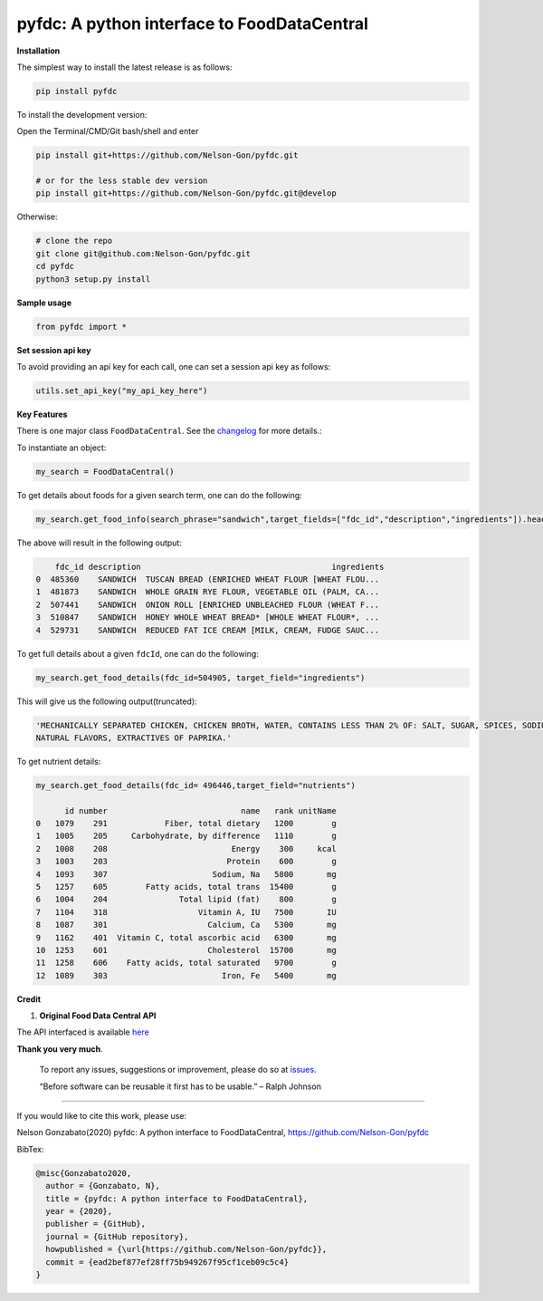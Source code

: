 
pyfdc: A python interface to FoodDataCentral
============================================


.. image:: https://badge.fury.io/py/pyfdc.svg
   :target: https://pypi.python.org/pypi/pyfdc/
   :alt: PyPI version fury.io


.. image:: https://zenodo.org/badge/DOI/10.5281/zenodo.3764453.svg
   :target: https://doi.org/10.5281/zenodo.3764453
   :alt: DOI


.. image:: http://www.repostatus.org/badges/latest/active.svg
   :target: http://www.repostatus.org/#active
   :alt: Project Status
 

.. image:: https://github.com/Nelson-Gon/pyfdc/workflows/Test-Package/badge.svg
   :target: https://github.com/Nelson-Gon/pyfdc/workflows/Test-Package/badge.svg
   :alt: Test-Package


.. image:: https://travis-ci.com/Nelson-Gon/pyfdc.svg?branch=master
   :target: https://travis-ci.com/Nelson-Gon/pyfdc.svg?branch=master
   :alt: Travis Build


.. image:: https://img.shields.io/pypi/l/pyfdc.svg
   :target: https://pypi.python.org/pypi/pyfdc/
   :alt: PyPI license


.. image:: https://readthedocs.org/projects/pyfdc/badge/?version=latest
   :target: https://pyfdc.readthedocs.io/en/latest/?badge=latest
   :alt: Documentation Status


.. image:: https://img.shields.io/pypi/dm/pyfdc.svg
   :target: https://pypi.python.org/pypi/pyfdc/
   :alt: PyPI Downloads Month


.. image:: https://img.shields.io/badge/Maintained%3F-yes-green.svg
   :target: https://GitHub.com/Nelson-Gon/pyfdc/graphs/commit-activity
   :alt: Maintenance


.. image:: https://img.shields.io/github/last-commit/Nelson-Gon/pyfdc.svg
   :target: https://github.com/Nelson-Gon/pyfdc/commits/master
   :alt: GitHub last commit


.. image:: https://img.shields.io/github/issues/Nelson-Gon/pyfdc.svg
   :target: https://GitHub.com/Nelson-Gon/pyfdc/issues/
   :alt: GitHub issues


.. image:: https://img.shields.io/github/issues-closed/Nelson-Gon/pyfdc.svg
   :target: https://GitHub.com/Nelson-Gon/pyfdc/issues?q=is%3Aissue+is%3Aclosed
   :alt: GitHub issues-closed


**Installation**

The simplest way to install the latest release is as follows:

.. code-block:: shell

   pip install pyfdc

To install the development version:

Open the Terminal/CMD/Git bash/shell and enter

.. code-block:: shell


   pip install git+https://github.com/Nelson-Gon/pyfdc.git

   # or for the less stable dev version
   pip install git+https://github.com/Nelson-Gon/pyfdc.git@develop

Otherwise:

.. code-block:: shell

   # clone the repo
   git clone git@github.com:Nelson-Gon/pyfdc.git
   cd pyfdc
   python3 setup.py install

**Sample usage**

.. code-block:: python


   from pyfdc import *

**Set session api key**

To avoid providing an api key for each call, one can set a session api key as follows:

.. code-block:: python


   utils.set_api_key("my_api_key_here")

**Key Features**

There is one major class ``FoodDataCentral``. 
See the `changelog <https://github.com/Nelson-Gon/pyfdc/blob/master/changelog.md>`_ 
for more details.:

To instantiate an object:

.. code-block:: python

   my_search = FoodDataCentral()

To get details about foods for a given search term, one can do the following:

.. code-block:: python


   my_search.get_food_info(search_phrase="sandwich",target_fields=["fdc_id","description","ingredients"]).head()

The above will result in the following output:

.. code-block:: shell


       fdc_id description                                        ingredients
   0  485360    SANDWICH  TUSCAN BREAD (ENRICHED WHEAT FLOUR [WHEAT FLOU...
   1  481873    SANDWICH  WHOLE GRAIN RYE FLOUR, VEGETABLE OIL (PALM, CA...
   2  507441    SANDWICH  ONION ROLL [ENRICHED UNBLEACHED FLOUR (WHEAT F...
   3  510847    SANDWICH  HONEY WHOLE WHEAT BREAD* [WHOLE WHEAT FLOUR*, ...
   4  529731    SANDWICH  REDUCED FAT ICE CREAM [MILK, CREAM, FUDGE SAUC...

To get full details about a given ``fdcId``\ , one can do the following:

.. code-block:: python


   my_search.get_food_details(fdc_id=504905, target_field="ingredients")

This will give us the following output(truncated):

.. code-block:: shell


   'MECHANICALLY SEPARATED CHICKEN, CHICKEN BROTH, WATER, CONTAINS LESS THAN 2% OF: SALT, SUGAR, SPICES, SODIUM PHOSPHATE, SODIUM ASCORBATE, SODIUM NITRITE, 
   NATURAL FLAVORS, EXTRACTIVES OF PAPRIKA.'

To get nutrient details:

.. code-block:: shell


   my_search.get_food_details(fdc_id= 496446,target_field="nutrients")

         id number                            name   rank unitName
   0   1079    291            Fiber, total dietary   1200        g
   1   1005    205     Carbohydrate, by difference   1110        g
   2   1008    208                          Energy    300     kcal
   3   1003    203                         Protein    600        g
   4   1093    307                      Sodium, Na   5800       mg
   5   1257    605        Fatty acids, total trans  15400        g
   6   1004    204               Total lipid (fat)    800        g
   7   1104    318                   Vitamin A, IU   7500       IU
   8   1087    301                     Calcium, Ca   5300       mg
   9   1162    401  Vitamin C, total ascorbic acid   6300       mg
   10  1253    601                     Cholesterol  15700       mg
   11  1258    606    Fatty acids, total saturated   9700        g
   12  1089    303                        Iron, Fe   5400       mg

**Credit**


#. **Original Food Data Central API**

The API interfaced is available `here <https://fdc.nal.usda.gov/api-guide.html>`_

**Thank you very much**. 

..

   To report any issues, suggestions or improvement, please do so 
   at `issues <https://github.com/Nelson-Gon/pyfdc/issues>`_. 

   “Before software can be reusable it first has to be usable.” – Ralph Johnson


----

If you would like to cite this work, please use:

Nelson Gonzabato(2020) pyfdc: A python interface to FoodDataCentral, https://github.com/Nelson-Gon/pyfdc

BibTex:

.. code-block:: shell

   @misc{Gonzabato2020,
     author = {Gonzabato, N},
     title = {pyfdc: A python interface to FoodDataCentral},
     year = {2020},
     publisher = {GitHub},
     journal = {GitHub repository},
     howpublished = {\url{https://github.com/Nelson-Gon/pyfdc}},
     commit = {ead2bef877ef28ff75b949267f95cf1ceb09c5c4}
   }
